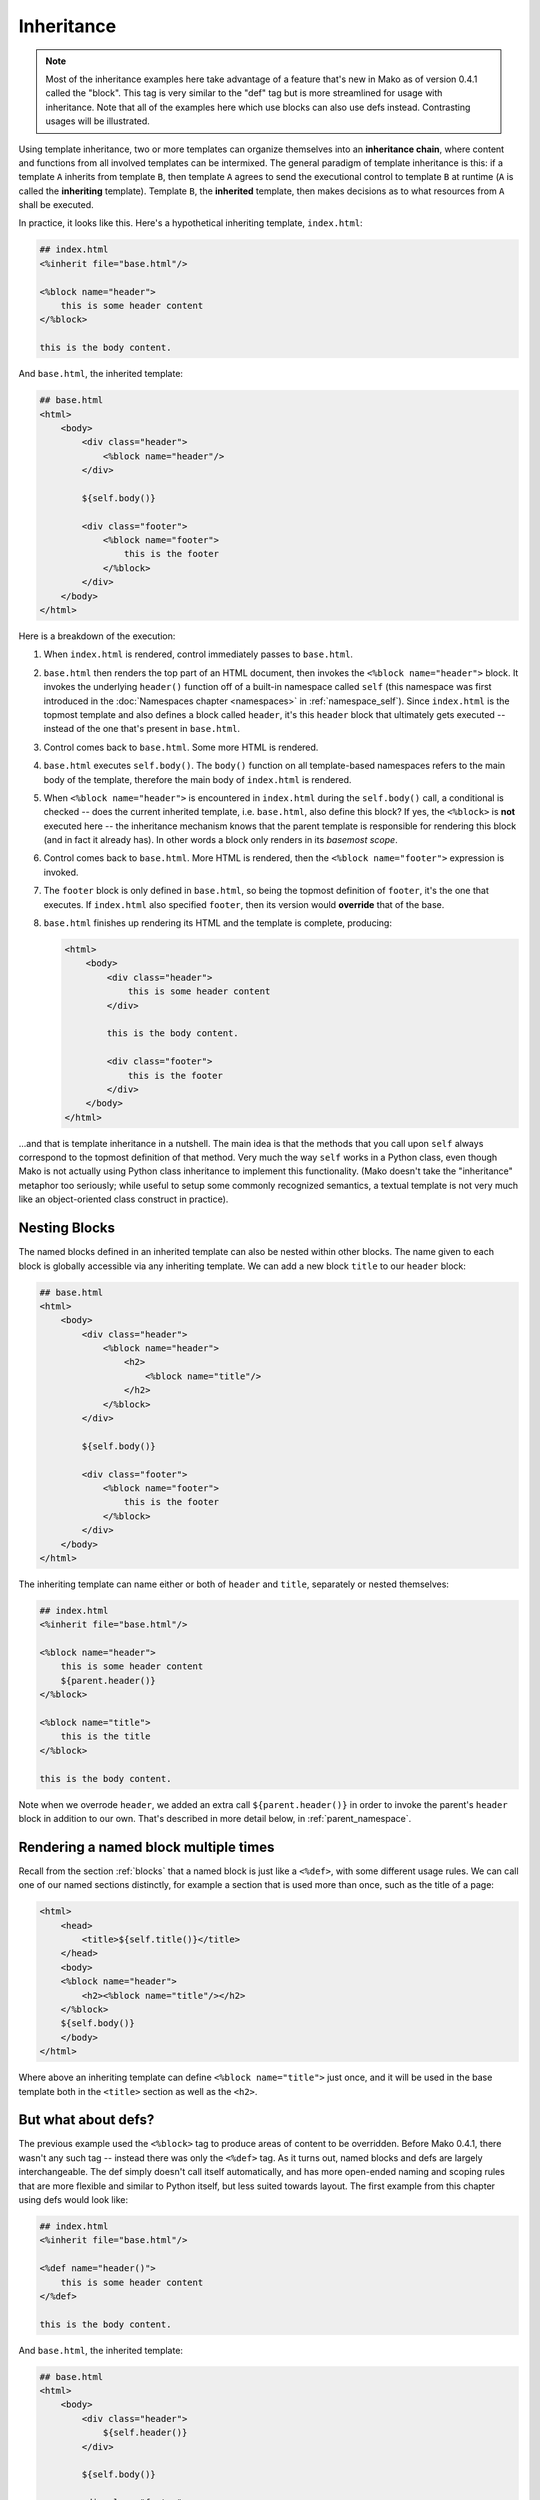 .. _inheritance_toplevel:

===========
Inheritance
===========

.. note::  Most of the inheritance examples here take advantage of a feature that's
    new in Mako as of version 0.4.1 called the "block".  This tag is very similar to
    the "def" tag but is more streamlined for usage with inheritance.  Note that
    all of the examples here which use blocks can also use defs instead.  Contrasting
    usages will be illustrated.

Using template inheritance, two or more templates can organize
themselves into an **inheritance chain**, where content and
functions from all involved templates can be intermixed. The
general paradigm of template inheritance is this: if a template
``A`` inherits from template ``B``, then template ``A`` agrees
to send the executional control to template ``B`` at runtime
(``A`` is called the **inheriting** template). Template ``B``,
the **inherited** template, then makes decisions as to what
resources from ``A`` shall be executed.

In practice, it looks like this. Here's a hypothetical inheriting
template, ``index.html``:

.. sourcecode:: mako

    ## index.html
    <%inherit file="base.html"/>

    <%block name="header">
        this is some header content
    </%block>

    this is the body content.

And ``base.html``, the inherited template:

.. sourcecode:: mako

    ## base.html
    <html>
        <body>
            <div class="header">
                <%block name="header"/>
            </div>

            ${self.body()}

            <div class="footer">
                <%block name="footer">
                    this is the footer
                </%block>
            </div>
        </body>
    </html>

Here is a breakdown of the execution:

#. When ``index.html`` is rendered, control immediately passes to
   ``base.html``.
#. ``base.html`` then renders the top part of an HTML document,
   then invokes the ``<%block name="header">`` block.  It invokes the
   underlying ``header()`` function off of a built-in namespace
   called ``self`` (this namespace was first introduced in the
   :doc:`Namespaces chapter <namespaces>` in :ref:`namespace_self`). Since
   ``index.html`` is the topmost template and also defines a block
   called ``header``, it's this ``header`` block that ultimately gets
   executed -- instead of the one that's present in ``base.html``.
#. Control comes back to ``base.html``. Some more HTML is
   rendered.
#. ``base.html`` executes ``self.body()``. The ``body()``
   function on all template-based namespaces refers to the main
   body of the template, therefore the main body of
   ``index.html`` is rendered.
#. When ``<%block name="header">`` is encountered in ``index.html`` 
   during the ``self.body()`` call, a conditional is checked -- does the
   current inherited template, i.e. ``base.html``, also define this block? If yes,
   the ``<%block>`` is **not** executed here -- the inheritance
   mechanism knows that the parent template is responsible for rendering
   this block (and in fact it already has).  In other words a block
   only renders in its *basemost scope*.
#. Control comes back to ``base.html``. More HTML is rendered,
   then the ``<%block name="footer">`` expression is invoked.
#. The ``footer`` block is only defined in ``base.html``, so being
   the topmost definition of ``footer``, it's the one that
   executes. If ``index.html`` also specified ``footer``, then
   its version would **override** that of the base.
#. ``base.html`` finishes up rendering its HTML and the template
   is complete, producing:

   .. sourcecode:: html

        <html>
            <body>
                <div class="header">
                    this is some header content
                </div>

                this is the body content.

                <div class="footer">
                    this is the footer
                </div>
            </body>
        </html>

...and that is template inheritance in a nutshell. The main idea
is that the methods that you call upon ``self`` always
correspond to the topmost definition of that method. Very much
the way ``self`` works in a Python class, even though Mako is
not actually using Python class inheritance to implement this
functionality. (Mako doesn't take the "inheritance" metaphor too
seriously; while useful to setup some commonly recognized
semantics, a textual template is not very much like an
object-oriented class construct in practice).

Nesting Blocks
==============

The named blocks defined in an inherited template can also be nested within
other blocks.  The name given to each block is globally accessible via any inheriting
template.  We can add a new block ``title`` to our ``header`` block:

.. sourcecode:: mako

    ## base.html
    <html>
        <body>
            <div class="header">
                <%block name="header">
                    <h2>
                        <%block name="title"/>
                    </h2>
                </%block>
            </div>

            ${self.body()}

            <div class="footer">
                <%block name="footer">
                    this is the footer
                </%block>
            </div>
        </body>
    </html>

The inheriting template can name either or both of ``header`` and ``title``, separately
or nested themselves:

.. sourcecode:: mako

    ## index.html
    <%inherit file="base.html"/>

    <%block name="header">
        this is some header content
        ${parent.header()}
    </%block>

    <%block name="title">
        this is the title
    </%block>

    this is the body content.

Note when we overrode ``header``, we added an extra call ``${parent.header()}`` in order to invoke
the parent's ``header`` block in addition to our own.  That's described in more detail below,
in :ref:`parent_namespace`.

Rendering a named block multiple times
======================================

Recall from the section :ref:`blocks` that a named block is just like a ``<%def>``,
with some different usage rules.  We can call one of our named sections distinctly, for example
a section that is used more than once, such as the title of a page:

.. sourcecode:: mako

    <html>
        <head>
            <title>${self.title()}</title>
        </head>
        <body>
        <%block name="header">
            <h2><%block name="title"/></h2>
        </%block>
        ${self.body()}
        </body>
    </html>

Where above an inheriting template can define ``<%block name="title">`` just once, and it will be
used in the base template both in the ``<title>`` section as well as the ``<h2>``.

But what about defs?
=====================

The previous example used the ``<%block>`` tag to produce areas of content
to be overridden.  Before Mako 0.4.1, there wasn't any such tag -- instead
there was only the ``<%def>`` tag.   As it turns out, named blocks and defs are
largely interchangeable.  The def simply doesn't call itself automatically,
and has more open-ended naming and scoping rules that are more flexible and similar
to Python itself, but less suited towards layout.  The first example from
this chapter using defs would look like:

.. sourcecode:: mako

    ## index.html
    <%inherit file="base.html"/>

    <%def name="header()">
        this is some header content
    </%def>

    this is the body content.

And ``base.html``, the inherited template:

.. sourcecode:: mako

    ## base.html
    <html>
        <body>
            <div class="header">
                ${self.header()}
            </div>

            ${self.body()}

            <div class="footer">
                ${self.footer()}
            </div>
        </body>
    </html>

    <%def name="header()"/>
    <%def name="footer()">
        this is the footer
    </%def>

Above, we illustrate that defs differ from blocks in that their definition
and invocation are defined in two separate places, instead of at once. You can *almost* do exactly what a
block does if you put the two together:

.. sourcecode:: mako

    <div class="header">
        <%def name="header()"></%def>${self.header()}
    </div>

The ``<%block>`` is obviously more streamlined than the ``<%def>`` for this kind
of usage.  In addition,
the above "inline" approach with ``<%def>`` does not work with nesting:

.. sourcecode:: mako

    <head>
        <%def name="header()">
            <title>
            ## this won't work !
            <%def name="title()">default title</%def>${self.title()}
            </title>
        </%def>${self.header()}
    </head>

Where above, the ``title()`` def, because it's a def within a def, is not part of the
template's exported namespace and will not be part of ``self``.  If the inherited template
did define its own ``title`` def at the top level, it would be called, but the "default title"
above is not present at all on ``self`` no matter what.  For this to work as expected
you'd instead need to say:

.. sourcecode:: mako

    <head>
        <%def name="header()">
            <title>
            ${self.title()}
            </title>
        </%def>${self.header()}

        <%def name="title()"/>
    </head>

That is, ``title`` is defined outside of any other defs so that it is in the ``self`` namespace.
It works, but the definition needs to be potentially far away from the point of render.

A named block is always placed in the ``self`` namespace, regardless of nesting,
so this restriction is lifted:

.. sourcecode:: mako

    ## base.html
    <head>
        <%block name="header">
            <title>
            <%block name="title"/>
            </title>
        </%block>
    </head>

The above template defines ``title`` inside of ``header``, and an inheriting template can define
one or both in **any** configuration, nested inside each other or not, in order for them to be used:

.. sourcecode:: mako

    ## index.html
    <%inherit file="base.html"/>
    <%block name="title">
        the title
    </%block>
    <%block name="header">
        the header
    </%block>

So while the ``<%block>`` tag lifts the restriction of nested blocks not being available externally,
in order to achieve this it *adds* the restriction that all block names in a single template need
to be globally unique within the template, and additionally that a ``<%block>`` can't be defined
inside of a ``<%def>``. It's a more restricted tag suited towards a more specific use case than ``<%def>``.

Using the ``next`` namespace to produce content wrapping
=========================================================

Sometimes you have an inheritance chain that spans more than two
templates. Or maybe you don't, but you'd like to build your
system such that extra inherited templates can be inserted in
the middle of a chain where they would be smoothly integrated.
If each template wants to define its layout just within its main
body, you can't just call ``self.body()`` to get at the
inheriting template's body, since that is only the topmost body.
To get at the body of the *next* template, you call upon the
namespace ``next``, which is the namespace of the template
**immediately following** the current template.

Lets change the line in ``base.html`` which calls upon
``self.body()`` to instead call upon ``next.body()``:

.. sourcecode:: mako

    ## base.html
    <html>
        <body>
            <div class="header">
                <%block name="header"/>
            </div>

            ${next.body()}

            <div class="footer">
                <%block name="footer">
                    this is the footer
                </%block>
            </div>
        </body>
    </html>


Lets also add an intermediate template called ``layout.html``,
which inherits from ``base.html``:

.. sourcecode:: mako

    ## layout.html
    <%inherit file="base.html"/>
    <ul>
        <%block name="toolbar">
            <li>selection 1</li>
            <li>selection 2</li>
            <li>selection 3</li>
        </%block>
    </ul>
    <div class="mainlayout">
        ${next.body()}
    </div>

And finally change ``index.html`` to inherit from
``layout.html`` instead:

.. sourcecode:: mako

    ## index.html
    <%inherit file="layout.html"/>

    ## .. rest of template

In this setup, each call to ``next.body()`` will render the body
of the next template in the inheritance chain (which can be
written as ``base.html -> layout.html -> index.html``). Control
is still first passed to the bottommost template ``base.html``,
and ``self`` still references the topmost definition of any
particular def.

The output we get would be:

.. sourcecode:: html

    <html>
        <body>
            <div class="header">
                this is some header content
            </div>

            <ul>
                <li>selection 1</li>
                <li>selection 2</li>
                <li>selection 3</li>
            </ul>

            <div class="mainlayout">
            this is the body content.
            </div>

            <div class="footer">
                this is the footer
            </div>
        </body>
    </html>

So above, we have the ``<html>``, ``<body>`` and
``header``/``footer`` layout of ``base.html``, we have the
``<ul>`` and ``mainlayout`` section of ``layout.html``, and the
main body of ``index.html`` as well as its overridden ``header``
def. The ``layout.html`` template is inserted into the middle of
the chain without ``base.html`` having to change anything.
Without the ``next`` namespace, only the main body of
``index.html`` could be used; there would be no way to call
``layout.html``'s body content.

.. _parent_namespace:

Using the ``parent`` namespace to augment defs
===============================================

Lets now look at the other inheritance-specific namespace, the
opposite of ``next`` called ``parent``. ``parent`` is the
namespace of the template **immediately preceding** the current
template. What's useful about this namespace is that
defs or blocks can call upon their overridden versions.
This is not as hard as it sounds and
is very much like using the ``super`` keyword in Python. Lets
modify ``index.html`` to augment the list of selections provided
by the ``toolbar`` function in ``layout.html``:

.. sourcecode:: mako

    ## index.html
    <%inherit file="layout.html"/>

    <%block name="header">
        this is some header content
    </%block>

    <%block name="toolbar">
        ## call the parent's toolbar first
        ${parent.toolbar()}
        <li>selection 4</li>
        <li>selection 5</li>
    </%block>

    this is the body content.

Above, we implemented a ``toolbar()`` function, which is meant
to override the definition of ``toolbar`` within the inherited
template ``layout.html``. However, since we want the content
from that of ``layout.html`` as well, we call it via the
``parent`` namespace whenever we want it's content, in this case
before we add our own selections. So the output for the whole
thing is now:

.. sourcecode:: html

    <html>
        <body>
            <div class="header">
                this is some header content
            </div>

            <ul>
                <li>selection 1</li>
                <li>selection 2</li>
                <li>selection 3</li>
                <li>selection 4</li>
                <li>selection 5</li>
            </ul>

            <div class="mainlayout">
            this is the body content.
            </div>

            <div class="footer">
                this is the footer
            </div>
        </body>
    </html>

and you're now a template inheritance ninja!

Inheritable Attributes
======================

The :attr:`attr <.Namespace.attr>` accessor of the :class:`.Namespace` object
allows access to module level variables declared in a template. By accessing
``self.attr``, you can access regular attributes from the
inheritance chain as declared in ``<%! %>`` sections. Such as:

.. sourcecode:: mako

    <%!
        class_ = "grey"
    %>

    <div class="${self.attr.class_}">
        ${self.body()}
    </div>

If an inheriting template overrides ``class_`` to be
``"white"``, as in:

.. sourcecode:: mako

    <%!
        class_ = "white"
    %>
    <%inherit file="parent.html"/>

    This is the body

you'll get output like:

.. sourcecode:: html

    <div class="white">
        This is the body
    </div>

